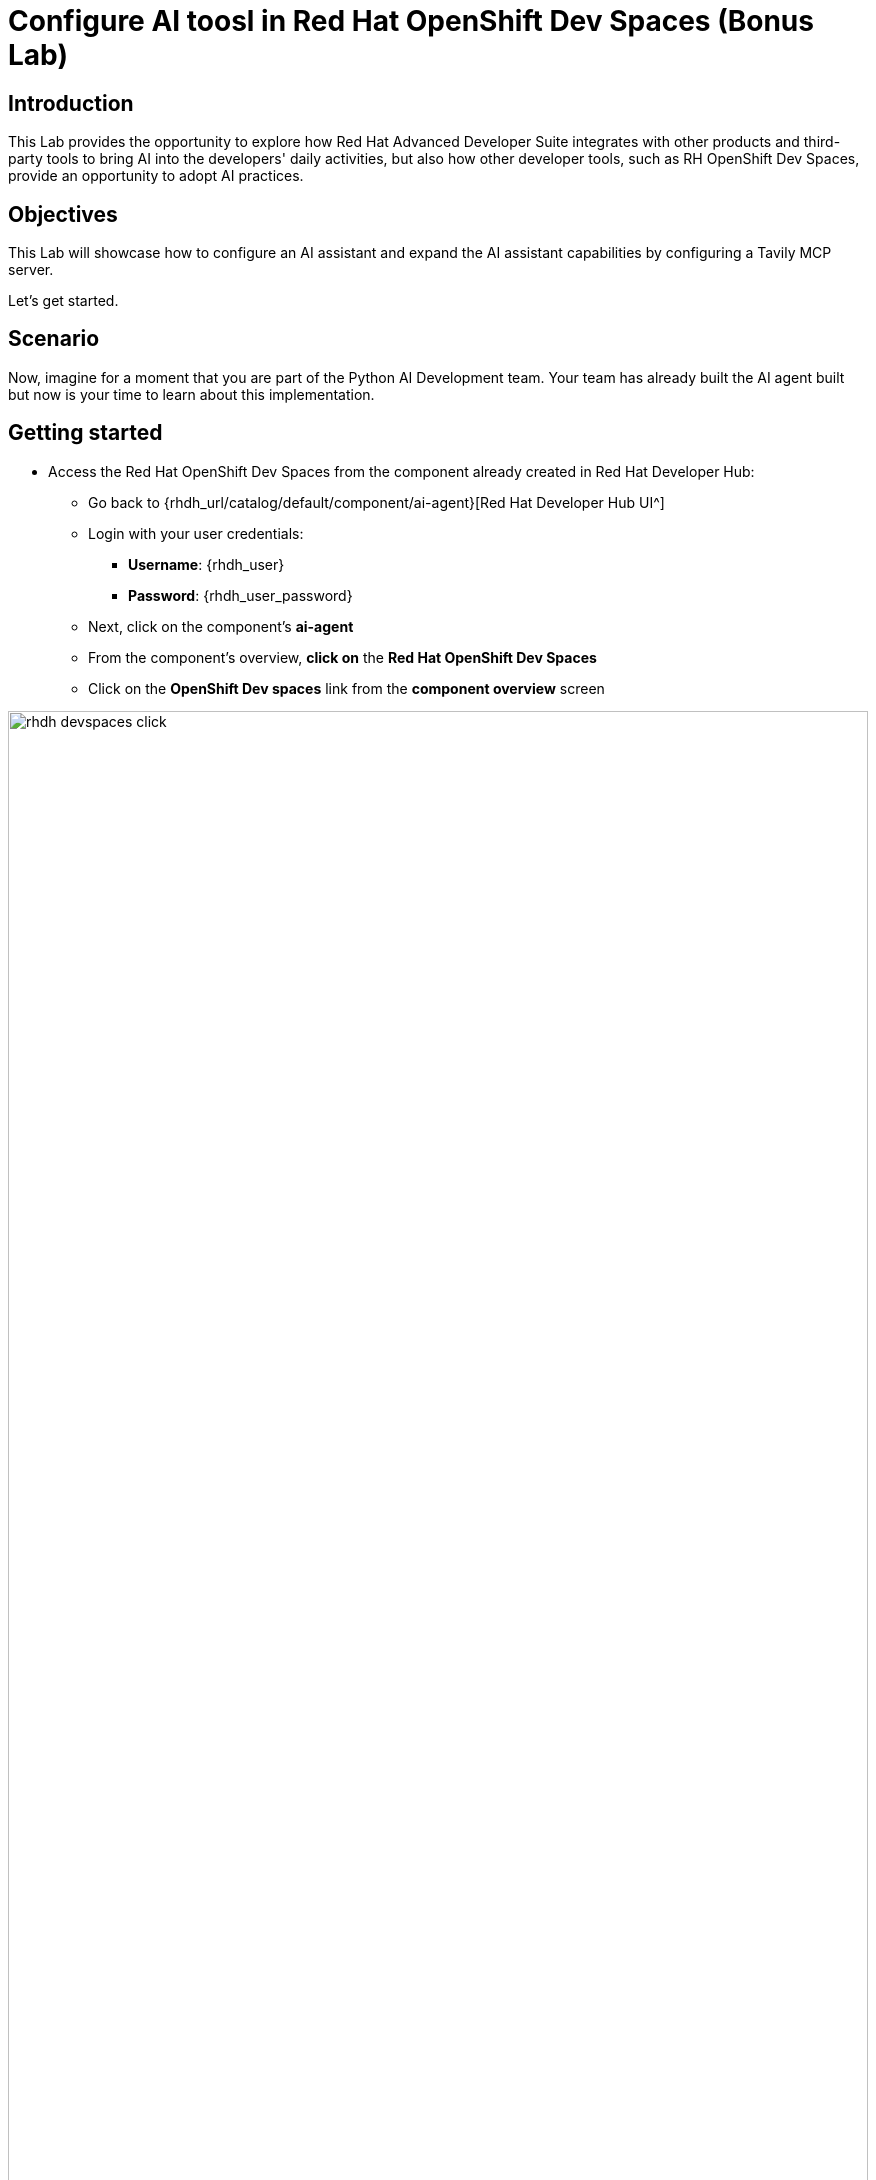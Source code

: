 = Configure AI toosl in Red Hat OpenShift Dev Spaces (Bonus Lab)

== Introduction

This Lab provides the opportunity to explore how Red Hat Advanced Developer Suite integrates with other products and third-party tools to bring AI into the developers' daily activities, but also how other developer tools, such as RH OpenShift Dev Spaces, provide an opportunity to adopt AI practices. 

== Objectives
This Lab will showcase how to configure an AI assistant and expand the AI assistant capabilities by configuring a Tavily MCP server.

Let's get started.

== Scenario
Now, imagine for a moment that you are part of the Python AI Development team. Your team has already built the AI agent built but now is your time to learn about this implementation.


== Getting started

* Access the Red Hat OpenShift Dev Spaces from the component already created in Red Hat Developer Hub:

** Go back to {rhdh_url/catalog/default/component/ai-agent}[Red Hat Developer Hub UI^]

** Login with your user credentials:

 *** *Username*: {rhdh_user}
 *** *Password*: {rhdh_user_password}

** Next, click on the component's *ai-agent*
** From the component's overview, *click on* the *Red Hat OpenShift Dev Spaces*
** Click on the *OpenShift Dev spaces* link from the *component overview* screen 

image:rhads-ai/rhads/rhdh-devspaces-click.png[width=100%]


** Login with your user credentials:

 *** *Username*: {devspaces_user}
 *** *Password*: {devspaces_user_password}


== Configure the *AI Assistant in Red Hat OpenShift Dev Spaces*
We want to take advantage of an AI assistant using OpenShift Dev Spaces. For this Lab, we'll use *https://www.continue.dev[Continue^]*. However, many organizations might use others, such as *Claude from Anthropic *, *Microsoft Copilot*.
In many organizations, developers must use an AI Assistant to increase productivity. Learning about AI assistants is a key part of AI and how this tool can be leverage within Red Hat products.

* In *Red Hat OpenShift Dev Spaces*, click on *Extensions*.

image:rhads-ai/rhdevspaces/devspaces-extension.png[width=15%]

* Search for the *continue* extension and select the option: *Install Release version*

image:rhads-ai/rhdevspaces/devspaces-continue-install-release.png[width=60%]

* Confirm on the *Trust the Publisher and Install* button.
image:rhads-ai/rhdevspaces/devspaces-trust.png[width=60%]

* After a successful installation, you will see a screen similar to this:

image:rhads-ai/rhdevspaces/devspaces-continue-page.png[width=100%]

== Configure the *LLM in the AI Assistant*

* Next, click on the *continue* icon.

image:rhads-ai/rhdevspaces/devspaces-continue-icon.png[width=40%]


* Next, click on the *Add Chat model* option, and click on *config file*.

image:rhads-ai/rhdevspaces/devspaces-continue-config-assistant.png[width=80%]

* You will see a new file created called: *config.yaml*

image:rhads-ai/rhdevspaces/devspaces-continue-config-yaml.png[width=100%]

* Copy the following content and past it to replace the *whole current content*:

** Copy the content provided, by clicking on the icon:

+
image:rhads-ai/rhads/rhdh-copy-icon.png[width=20%]


[source,bash,role=execute,subs=attributes+]
----
name: Local Assistant
version: 1.0.0
schema: v1
models:
  - name: llama-3-2-3b
    provider: openai
    model: llama-3-2-3b
    apiBase: 
    apiKey: ""
    roles:
      - chat
      - edit
      - apply
tabAutocompleteModel:
  title: RamaLama (AutoComplete)
  provider: custom
  model: default
allowAnonymousTelemetry: false
context:
  - provider: code
  - provider: docs
  - provider: diff
  - provider: terminal
  - provider: problems
  - provider: folder
  - provider: codebase
----

**  If needed, verify the solution: https://github.com/redhat-ads-tech/rhads-enablement-l3/blob/main/content/modules/ROOT/solutions/rhads-ai/rhdevspaces/config.yaml[config.yaml AI assistant config file^]

* *Paste* it into the config.yaml file created by continue.

The next step will add the Model's *apiBase* and *apiKey* from the *Internal MaaS Demo from the AI BU*.


=== Get your API key to access the self-hosted Model
When configuring an AI assistant, it needs an LLM to work. Organizations might have their own self-hosted models or remote models. We use the Model as a Service portal for this Lab to access an LLM.

* Access the following URL and follow the steps to sign in with your *Red Hat account*.
link:https://maas.apps.prod.rhoai.rh-aiservices-bu.com/[Maas website,window='_blank']

*Note:* The link:https://maas.apps.prod.rhoai.rh-aiservices-bu.com/[Maas website,window='_blank'] is not an official Red Hat service. For Red Hat associate internal demo purposes only, provided 'as-is' without support or SLA. The intended purpose is to test the connectivity of Red Hat products to models that customers may use. The models are provided for this limited purpose.


** Click on *Sign in*

image:rhads-ai/rhdevspaces/maas-sign-in.png[width=60%]

** Click on *Authenticate with RH SSO*

image:rhads-ai/rhdevspaces/maas-authrh.png[width=80%]

** Click on *Google* to sign in to *RHOAI*, where the model is deployed with your account.

image:rhads-ai/rhdevspaces/maas-rhoai.png[width=60%]

** Click on applications

** Click on the model *llama-3-2-3b*

image:rhads-ai/rhdevspaces/maas-model-select.png[width=100%]


** Copy the *API Key* and paste it into the *config.yaml* file created by continue in the *apiKey:"  "*.

image:rhads-ai/rhdevspaces/maas-key.png[width=80%]

** Copy the *Endpoint URL* and paste it into the *config.yaml* file created by continue in the *apiBase:* and add at the end of the route */v1*


* Save the file and close the  *Config update* message

image:rhads-ai/rhdevspaces/devspaces-config-updated.png[width=60%]


=== Testing the AI Agent

* Click on the recent added model *llama-3-2-3b*, to include it on the continue chat:  

image:rhads-ai/rhdevspaces/continue-llama-select.png[width=60%]

* Ask the AI assistant any questions, such as:

image:rhads-ai/rhdevspaces/continue-chat1.png[width=60%]

* Learn about the current implementation. Let's start with the *search_agent.py* file

[source,bash,role=execute,subs=attributes+]
----
@search_agent.py  tell me about this file
----

Note: ensure you are adding @search_agent.py at the beginning of the prompt

image:rhads-ai/rhdevspaces/continue-chat2.png[width=100%]


* Learn about the current implementation. Let's start with the *requirements.txt* file

[source,bash,role=execute,subs=attributes+]
----
@requirements.txt  tell me about this file
----

Note: ensure you are adding @requirements.txt *at the beginning of the prompt

image:rhads-ai/rhdevspaces/continue-chat3.png[width=100%]

*Congratulations*, using a self-hosted LLM, you have successfully configured an *AI Assistant in Red Hat OpenShift Dev Spaces* and learn about the AI Agent implementation.


== Configure an *MCP server in the AI Assistant*

The AI assistant will use *Tavily* for the *tools*, such as Web Search. We want to include the *Tavily MCP server* in our Development environment to learn about the AI agent development.

* Click on continue chat and click on the  *tools icon*:

image:rhads-ai/rhdevspaces/mcp-configure-tools.png[width=60%]

* In the tools window, click on the *plus icon*, to configure the *MCP server*.

image:rhads-ai/rhdevspaces/mcp-configure-new.png[width=100%]


* You will see a new file created called: *new-mcp-server.yaml*

* Copy the following content and past it to replace the *whole current content*:

** Copy the content provided, by clicking on the icon:

+
image:rhads-ai/rhads/rhdh-copy-icon.png[width=20%]


[source,bash,role=execute,subs=attributes+]
----
name: Tavily MCP
version: 0.0.1
schema: v1
mcpServers:
  - name: Tavily MCP server
    command: npx
    args:
      - -y
      - mcp-remote 
      - https://mcp.tavily.com/mcp/?tavilyApiKey=
    env: {}
----

* We have already provided you with a configuration to set up *Tavily MCP server*:
** If needed, verify the solution: https://github.com/redhat-ads-tech/rhads-enablement-l3/blob/main/content/modules/ROOT/solutions/rhads-ai/rhdevspaces/tavily-mcp-server.yaml[tavily-mcp-server config file^]

*Note:* Other AI assistants might not use yaml files but JSON files. If you are trying to configure an AI Assistant in the future, the MCP server web page will have an example of how to configure it with other AI assistants. Explore more from https://docs.tavily.com/documentation/mcp[Tavily MCP^]

* Copy the file content and *paste* it into the new-mcp-server.yaml file created by continue.
** You are replacing the *MCP SERVER NAME CONFIG*, *MCP SERVER NAME*, *ARGS*, as it shows on the following picture:

image:rhads-ai/rhdevspaces/mcp-server-config-new.png[width=100%]

=== Access your account on the Tavily website

* Access https://app.tavily.com[https://app.tavily.com^]
* Click on *Login* to create a new account
* Choose your sign up method, as previously selected: *Google*, *GitHub*, *Email address*


image:rhads-ai/rhdevspaces/tavily-web.png[width=100%]

* Click on continue, and once logged in, you will see a screen like this one:

image:rhads-ai/rhdevspaces/tavily-main.png[width=100%]

* Click on add *API KEY* , copy the *API KEY VALUE*:

image:rhads-ai/rhdevspaces/tavily-apikey-view.png[width=100%]

**NOTE: KEEP THE API-KEY SECRET, keep it save, keep it secret. DO NOT PUBLISH IT OR SHARE IT WITH ANYONE, NOT ANY PUBLIC GIT REPOSITORY. THIS IS YOUR PERSONAL API KEY**

* Paste your key to include it after the *?tavilyApiKey=*

image:rhads-ai/rhdevspaces/mcp-server-config-apikey.png[width=100%]

* Save the changes.
* Now, you will see *Tavily MCP server* in the MCP server configuration.

If the server is not yet ready, click on the *refresh* icon:
image:rhads-ai/rhdevspaces/mcp-server-refresh.png[width=70%]


=== Using the *MCP server in the AI Assistant* to learn about Tavily

Tavily provides different tools including Tavily Search and Tavily Extract.

* Click on the *back icon* to go back to the continue chat  

image:rhads-ai/rhdevspaces/mcp-server-back.png[width=60%]

* Ensure the *agent* is selected in the Continue terminal option.

image:rhads-ai/rhdevspaces/mcp-server-select-agent.png[width=60%]

An agent to interact with the *mcp server tools*.

* Ask the AI Agent a questions about *Tavily Search*:

[source,bash,role=execute,subs=attributes+]
----
tell me about tavily search
----
image:rhads-ai/rhdevspaces/mcp-server-chat.png[width=100%]

* Ask the AI Agent a questions about *Tavily Extract*:

[source,bash,role=execute,subs=attributes+]
----
tell me about tavily extract
----
image:rhads-ai/rhdevspaces/mcp-server-chat-extract.png[width=100%]


*Congratulations*, you have successfully configured an *MCP Server in Red Hat OpenShift Dev Spaces* as part of the AI assistant and learn about the AI Agent tools.



